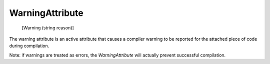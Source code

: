 WarningAttribute
================

    [Warning (string reason)]

The warning attribute is an active attribute that causes a compiler warning to be reported for the attached piece of code during compilation.

Note: if warnings are treated as errors, the *WarningAttribute* will actually prevent successful compilation.
